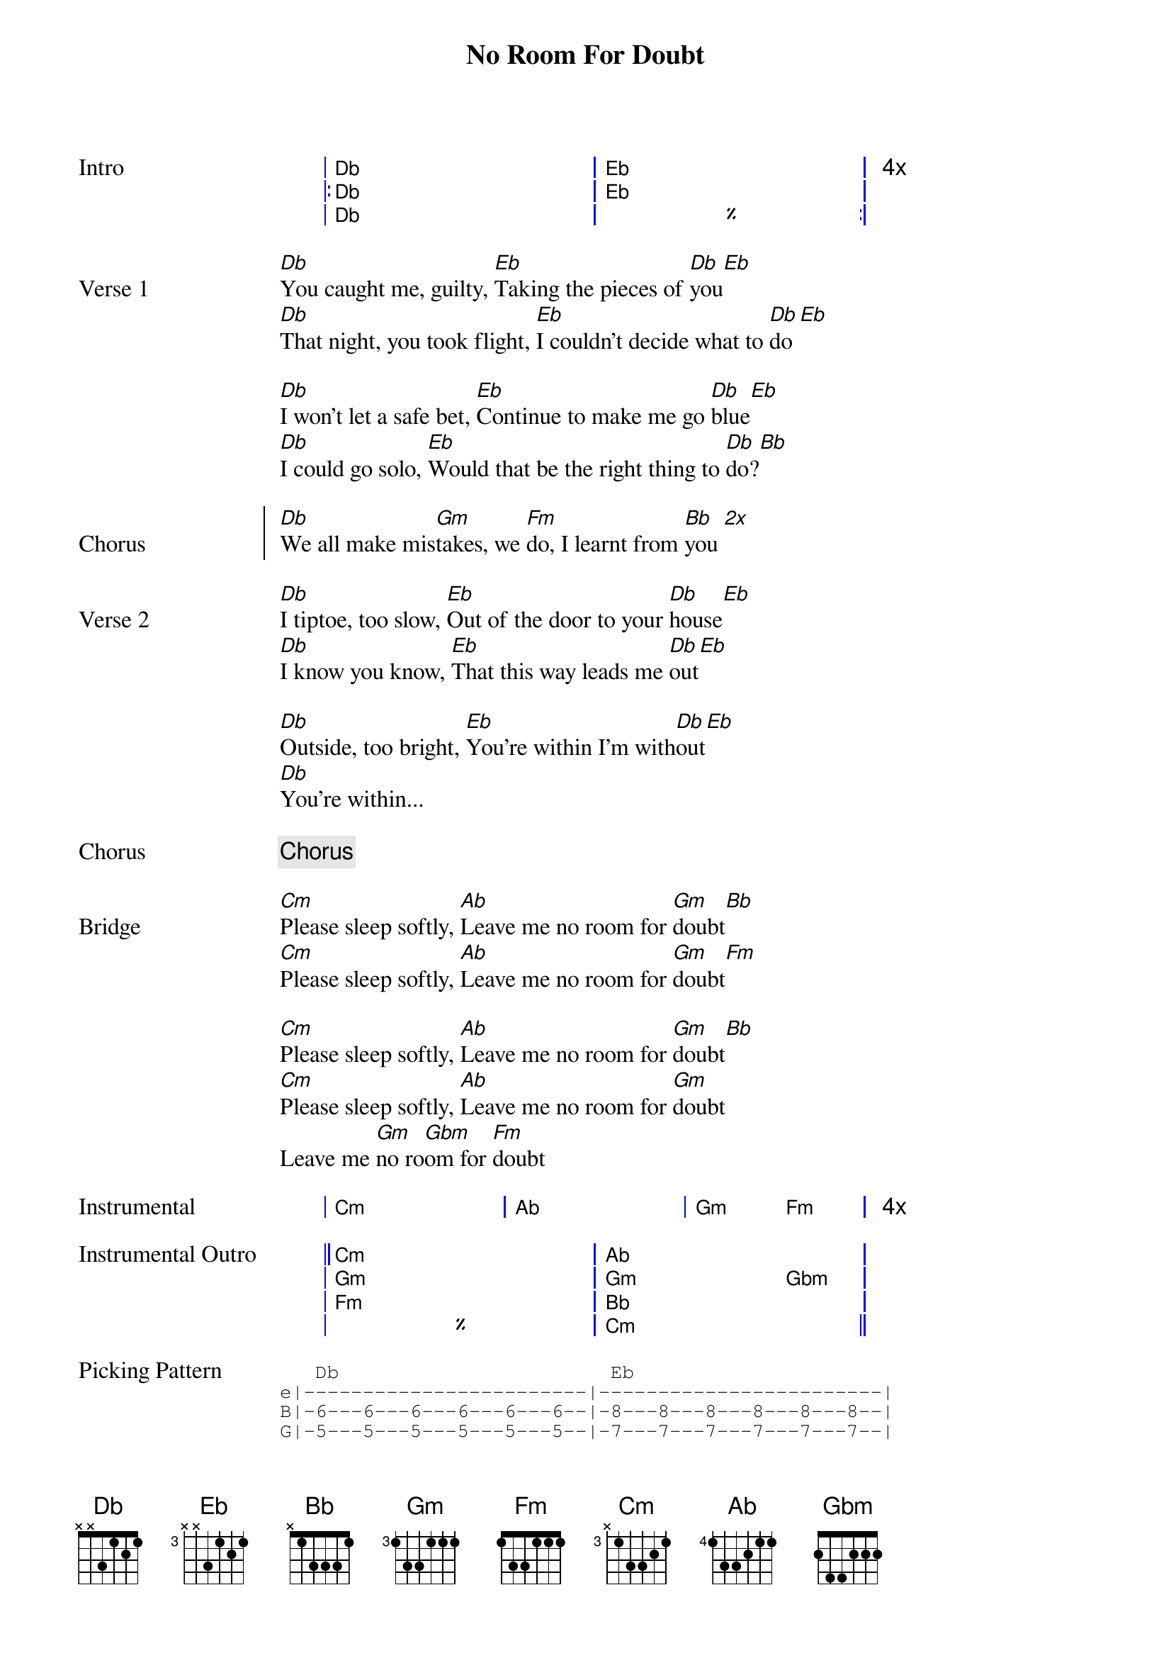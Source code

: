 {title: No Room For Doubt}
{artist: Lianne La Havas}
{key: Cm}
{capo: 0}

{start_of_grid Intro}
|  Db . . . . . | Eb . . . . .  | 4x
|: Db . . . . . | Eb . . . . .  |
|  Db . . . . . | %  . . . . . :|
{end_of_grid}

{start_of_verse Verse 1}
[Db]You caught me, guilty, [Eb]Taking the pieces of [Db]you[Eb]
[Db]That night, you took flight, [Eb]I couldn't decide what to [Db]do[Eb]

[Db]I won't let a safe bet, [Eb]Continue to make me go [Db]blue[Eb]
[Db]I could go solo, [Eb]Would that be the right thing to [Db]do?[Bb]
{end_of_verse}
 
{start_of_chorus Chorus}
[Db]We all make mis[Gm]takes, we [Fm]do, I learnt from [Bb]you [*2x]
{end_of_chorus}
 
{start_of_verse Verse 2}
[Db]I tiptoe, too slow, [Eb]Out of the door to your [Db]house[Eb]
[Db]I know you know, [Eb]That this way leads me [Db]out[Eb]

[Db]Outside, too bright, [Eb]You're within I'm with[Db]out[Eb]
[Db]You're within...
{end_of_verse}
 
{chorus}
 
{start_of_bridge Bridge}
[Cm]Please sleep softly, [Ab]Leave me no room for [Gm]doubt[Bb]
[Cm]Please sleep softly, [Ab]Leave me no room for [Gm]doubt[Fm]

[Cm]Please sleep softly, [Ab]Leave me no room for [Gm]doubt[Bb]
[Cm]Please sleep softly, [Ab]Leave me no room for [Gm]doubt
Leave me [Gm]no ro[Gbm]om for [Fm]doubt
{end_of_bridge}

{start_of_grid Instrumental}
| Cm . . . | Ab . . . | Gm .  Fm . | 4x
{end_of_grid}

{start_of_grid Instrumental Outro}
|| Cm . . . . . | Ab . . . .   . | 
|  Gm . . . . . | Gm . . . Gbm . | 
|  Fm . . . . . | Bb . . . .   . | 
|  %  . . . . . | Cm . . . .   . ||
{end_of_grid}

{start_of_tab Picking Pattern}
   Db                       Eb
e|------------------------|------------------------|
B|-6---6---6---6---6---6--|-8---8---8---8---8---8--|
G|-5---5---5---5---5---5--|-7---7---7---7---7---7--|
D|-6---6---6---6---6---6--|-8---8---8---8---8---8--|
A|-------3-----3-----3----|-------5-----6-----5----|
E|-4----------------------|-6----------------------|
{end_of_tab}

